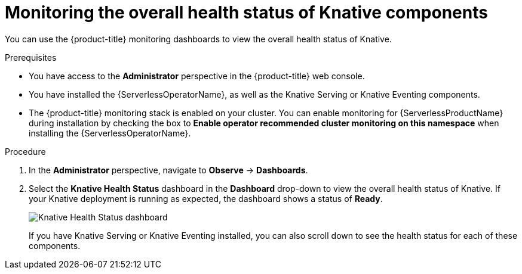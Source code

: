 // Module included in the following assemblies:
//
// * serverless/admin_guide/serverless-admin-monitoring.adoc

:_content-type: PROCEDURE
[id="serverless-admin-monitoring-health-status_{context}"]
= Monitoring the overall health status of Knative components

You can use the {product-title} monitoring dashboards to view the overall health status of Knative.

.Prerequisites

ifdef::openshift-enterprise[]
* You have access to an {product-title} account with cluster administrator access.
endif::[]

ifdef::openshift-dedicated[]
* You have access to an {product-title} account with cluster or dedicated administrator access.
endif::[]

* You have access to the *Administrator* perspective in the {product-title} web console.
* You have installed the {ServerlessOperatorName}, as well as the Knative Serving or Knative Eventing components.
* The {product-title} monitoring stack is enabled on your cluster. You can enable monitoring for {ServerlessProductName} during installation by checking the box to *Enable operator recommended cluster monitoring on this namespace* when installing the {ServerlessOperatorName}.

.Procedure

. In the *Administrator* perspective, navigate to *Observe* -> *Dashboards*.
. Select the *Knative Health Status* dashboard in the *Dashboard* drop-down to view the overall health status of Knative. If your Knative deployment is running as expected, the dashboard shows a status of *Ready*.
+
image::knative-admin-health-status-dash.png[Knative Health Status dashboard]
+
If you have Knative Serving or Knative Eventing installed, you can also scroll down to see the health status for each of these components.
